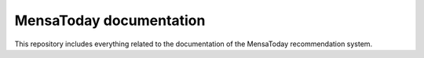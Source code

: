 MensaToday documentation
========================

This repository includes everything related to the documentation of the MensaToday recommendation system.
